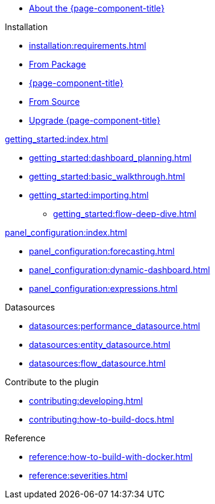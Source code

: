 
* xref:about:introduction.adoc[About the {page-component-title}]

.Installation
* xref:installation:requirements.adoc[]
* xref:installation:package.adoc[From Package]
* xref:installation:plugin.adoc[{page-component-title}]
* xref:installation:source.adoc[From Source]
* xref:installation:upgrading.adoc[Upgrade {page-component-title}]

.xref:getting_started:index.adoc[]
* xref:getting_started:dashboard_planning.adoc[]
* xref:getting_started:basic_walkthrough.adoc[]
* xref:getting_started:importing.adoc[]
** xref:getting_started:flow-deep-dive.adoc[]

.xref:panel_configuration:index.adoc[]
* xref:panel_configuration:forecasting.adoc[]
* xref:panel_configuration:dynamic-dashboard.adoc[]
* xref:panel_configuration:expressions.adoc[]

.Datasources
* xref:datasources:performance_datasource.adoc[]
* xref:datasources:entity_datasource.adoc[]
* xref:datasources:flow_datasource.adoc[]

.Contribute to the plugin
* xref:contributing:developing.adoc[]
* xref:contributing:how-to-build-docs.adoc[]

.Reference
* xref:reference:how-to-build-with-docker.adoc[]
* xref:reference:severities.adoc[]

